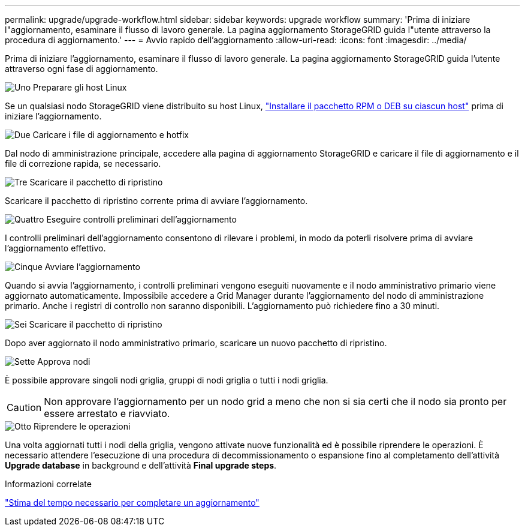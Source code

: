 ---
permalink: upgrade/upgrade-workflow.html 
sidebar: sidebar 
keywords: upgrade workflow 
summary: 'Prima di iniziare l"aggiornamento, esaminare il flusso di lavoro generale. La pagina aggiornamento StorageGRID guida l"utente attraverso la procedura di aggiornamento.' 
---
= Avvio rapido dell'aggiornamento
:allow-uri-read: 
:icons: font
:imagesdir: ../media/


[role="lead"]
Prima di iniziare l'aggiornamento, esaminare il flusso di lavoro generale. La pagina aggiornamento StorageGRID guida l'utente attraverso ogni fase di aggiornamento.

.image:https://raw.githubusercontent.com/NetAppDocs/common/main/media/number-1.png["Uno"] Preparare gli host Linux
[role="quick-margin-para"]
Se un qualsiasi nodo StorageGRID viene distribuito su host Linux, link:linux-installing-rpm-or-deb-package-on-all-hosts.html["Installare il pacchetto RPM o DEB su ciascun host"] prima di iniziare l'aggiornamento.

.image:https://raw.githubusercontent.com/NetAppDocs/common/main/media/number-2.png["Due"] Caricare i file di aggiornamento e hotfix
[role="quick-margin-para"]
Dal nodo di amministrazione principale, accedere alla pagina di aggiornamento StorageGRID e caricare il file di aggiornamento e il file di correzione rapida, se necessario.

.image:https://raw.githubusercontent.com/NetAppDocs/common/main/media/number-3.png["Tre"] Scaricare il pacchetto di ripristino
[role="quick-margin-para"]
Scaricare il pacchetto di ripristino corrente prima di avviare l'aggiornamento.

.image:https://raw.githubusercontent.com/NetAppDocs/common/main/media/number-4.png["Quattro"] Eseguire controlli preliminari dell'aggiornamento
[role="quick-margin-para"]
I controlli preliminari dell'aggiornamento consentono di rilevare i problemi, in modo da poterli risolvere prima di avviare l'aggiornamento effettivo.

.image:https://raw.githubusercontent.com/NetAppDocs/common/main/media/number-5.png["Cinque"] Avviare l'aggiornamento
[role="quick-margin-para"]
Quando si avvia l'aggiornamento, i controlli preliminari vengono eseguiti nuovamente e il nodo amministrativo primario viene aggiornato automaticamente. Impossibile accedere a Grid Manager durante l'aggiornamento del nodo di amministrazione primario. Anche i registri di controllo non saranno disponibili. L'aggiornamento può richiedere fino a 30 minuti.

.image:https://raw.githubusercontent.com/NetAppDocs/common/main/media/number-6.png["Sei"] Scaricare il pacchetto di ripristino
[role="quick-margin-para"]
Dopo aver aggiornato il nodo amministrativo primario, scaricare un nuovo pacchetto di ripristino.

.image:https://raw.githubusercontent.com/NetAppDocs/common/main/media/number-7.png["Sette"] Approva nodi
[role="quick-margin-para"]
È possibile approvare singoli nodi griglia, gruppi di nodi griglia o tutti i nodi griglia.


CAUTION: Non approvare l'aggiornamento per un nodo grid a meno che non si sia certi che il nodo sia pronto per essere arrestato e riavviato.

.image:https://raw.githubusercontent.com/NetAppDocs/common/main/media/number-8.png["Otto"] Riprendere le operazioni
[role="quick-margin-para"]
Una volta aggiornati tutti i nodi della griglia, vengono attivate nuove funzionalità ed è possibile riprendere le operazioni. È necessario attendere l'esecuzione di una procedura di decommissionamento o espansione fino al completamento dell'attività *Upgrade database* in background e dell'attività *Final upgrade steps*.

.Informazioni correlate
link:estimating-time-to-complete-upgrade.html["Stima del tempo necessario per completare un aggiornamento"]
